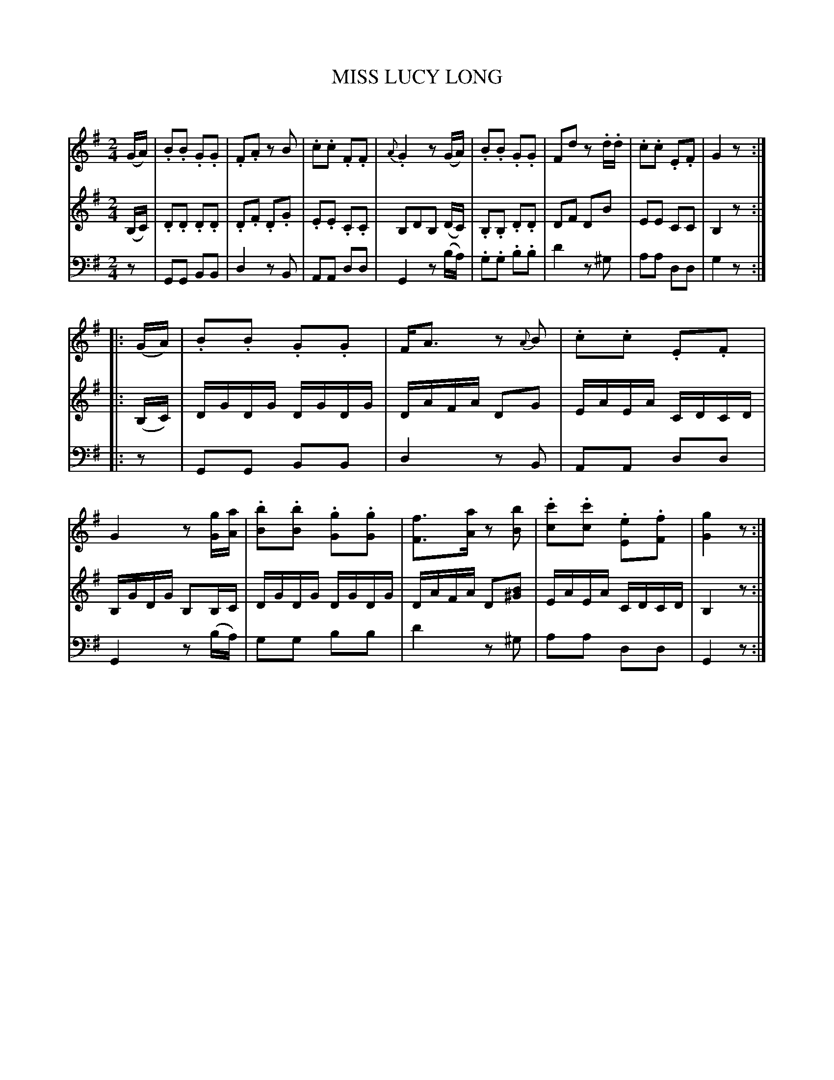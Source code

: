 X: 30601
T: MISS LUCY LONG
C:
%R: march, reel
B: Elias Howe "The Musician's Companion" Part 3 1844 p.60 #1
S: http://imslp.org/wiki/The_Musician's_Companion_(Howe,_Elias)
S: https://archive.org/stream/firstthirdpartof03howe/#page/66/mode/1up
Z: 2015 John Chambers <jc:trillian.mit.edu>
N: See tune 31502 (COTILLION No. 37. LUCY LONG SETT tune 2) for another version of this tune.
N: Added sharp to voice 2's G in bar 14, to match the bass line.
M: 2/4
L: 1/16
K: G
% - - - - - - - - - - - - - - - - - - - - - - - - -
V: 1 staves=3
(GA) |\
.B2.B2 .G2.G2 | .F2.A2 z2B2 | .c2.c2 .F2.F2 | {A}.G4 z2(GA) |\
.B2.B2 .G2.G2 | F2d2 z2.d.d | .c2.c2 .E2.F2 | G4 z2 :|
|: (GA) |\
.B2.B2 .G2.G2 | FA3 z2 {A}B2 | .c2.c2 .E2.F2 | G4 z2 [gG][aA] |\
.[b2B2].[b2B2] .[g2G2].[g2G2] | [f3F3][aA] z2[b2B2] |\
.[c'2c2].[c'2c2] .[e2E2].[f2F2] | [g4G4] z2 :|
% - - - - - - - - - - - - - - - - - - - - - - - - -
V: 2
(B,C) |\
.D2.D2 .D2.D2 | .D2.F2 .D2.G2 | .E2.E2 .C2.C2 |\
B,2D2B,2 (DC) | .B,2.B,2 .D2.D2 | D2F2 D2B2 | E2E2 C2C2 | B,4 z2 :|
|: (B,C) |\
DGDG DGDG | DAFA D2G2 | EAEA CDCD | B,GDG B,2B,C |\
DGDG DGDG | DAFA D2[B2^G2] | EAEA CDCD | B,4 z2 :|
% - - - - - - - - - - - - - - - - - - - - - - - - -
V: 3 clef=bass middle=d
z2 |\
G2G2 B2B2 | d4 z2B2 | A2A2 d2d2 | G4 z2(ba) |\
.g2.g2 .b2.b2 | d'4 z2^g2 | a2a2 d2d2 | g4 z2 :|
|: z2 |\
G2G2 B2B2 | d4 z2B2 | A2A2 d2d2 | G4 z2(ba) |\
g2g2 b2b2 | d'4 z2^g2 | a2a2 d2d2 | G4 z2 :|
% - - - - - - - - - - - - - - - - - - - - - - - - -
